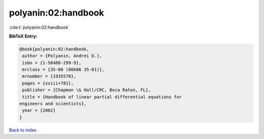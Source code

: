 polyanin:02:handbook
====================

:cite:t:`polyanin:02:handbook`

**BibTeX Entry:**

.. code-block:: bibtex

   @book{polyanin:02:handbook,
    author = {Polyanin, Andrei D.},
    isbn = {1-58488-299-9},
    mrclass = {35-00 (00A06 35-01)},
    mrnumber = {1935578},
    pages = {xviii+781},
    publisher = {Chapman \& Hall/CRC, Boca Raton, FL},
    title = {Handbook of linear partial differential equations for
   engineers and scientists},
    year = {2002}
   }

`Back to index <../By-Cite-Keys.html>`_
